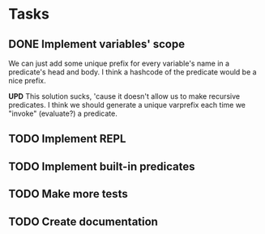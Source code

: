 * Tasks
** DONE Implement variables' scope
   We can just add some unique prefix for every variable's name in a
   predicate's head and body. I think a hashcode of the predicate
   would be a nice prefix.

   *UPD* This solution sucks, 'cause it doesn't allow us to make
   recursive predicates. I think we should generate a unique varprefix
   each time we "invoke" (evaluate?) a predicate.

** TODO Implement REPL
** TODO Implement built-in predicates
** TODO Make more tests
** TODO Create documentation
